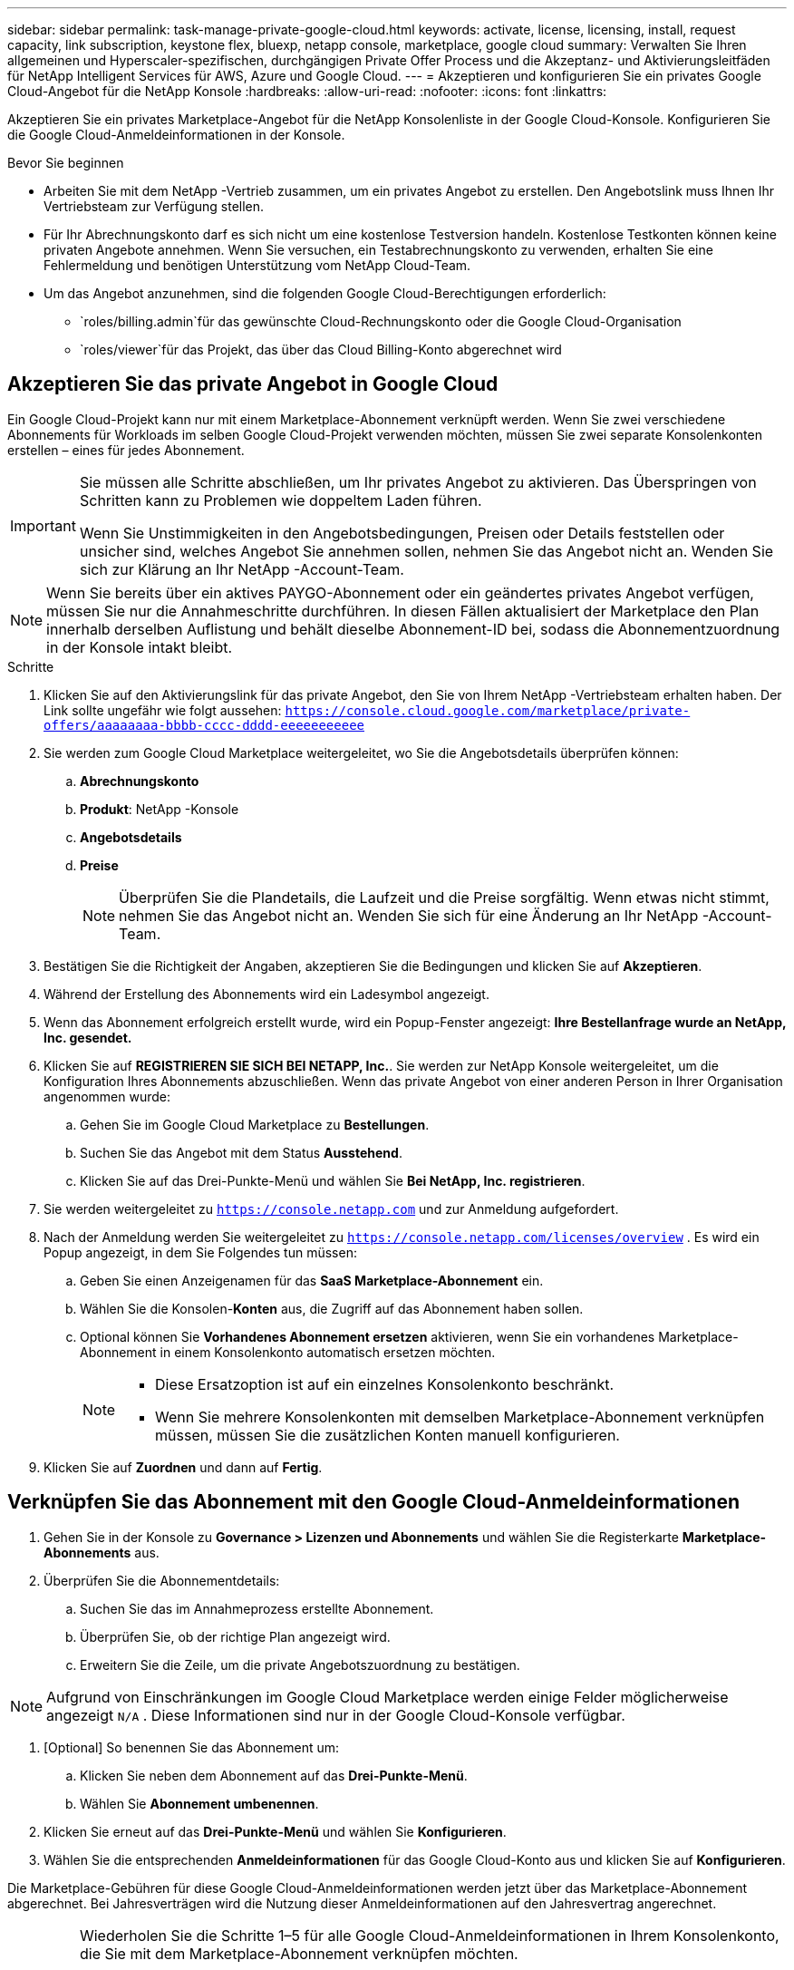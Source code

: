 ---
sidebar: sidebar 
permalink: task-manage-private-google-cloud.html 
keywords: activate, license, licensing, install, request capacity, link subscription, keystone flex, bluexp, netapp console, marketplace, google cloud 
summary: Verwalten Sie Ihren allgemeinen und Hyperscaler-spezifischen, durchgängigen Private Offer Process und die Akzeptanz- und Aktivierungsleitfäden für NetApp Intelligent Services für AWS, Azure und Google Cloud. 
---
= Akzeptieren und konfigurieren Sie ein privates Google Cloud-Angebot für die NetApp Konsole
:hardbreaks:
:allow-uri-read: 
:nofooter: 
:icons: font
:linkattrs: 


[role="lead"]
Akzeptieren Sie ein privates Marketplace-Angebot für die NetApp Konsolenliste in der Google Cloud-Konsole.  Konfigurieren Sie die Google Cloud-Anmeldeinformationen in der Konsole.

.Bevor Sie beginnen
* Arbeiten Sie mit dem NetApp -Vertrieb zusammen, um ein privates Angebot zu erstellen. Den Angebotslink muss Ihnen Ihr Vertriebsteam zur Verfügung stellen.
* Für Ihr Abrechnungskonto darf es sich nicht um eine kostenlose Testversion handeln. Kostenlose Testkonten können keine privaten Angebote annehmen. Wenn Sie versuchen, ein Testabrechnungskonto zu verwenden, erhalten Sie eine Fehlermeldung und benötigen Unterstützung vom NetApp Cloud-Team.
* Um das Angebot anzunehmen, sind die folgenden Google Cloud-Berechtigungen erforderlich:
+
** `roles/billing.admin`für das gewünschte Cloud-Rechnungskonto oder die Google Cloud-Organisation
** `roles/viewer`für das Projekt, das über das Cloud Billing-Konto abgerechnet wird






== Akzeptieren Sie das private Angebot in Google Cloud

Ein Google Cloud-Projekt kann nur mit einem Marketplace-Abonnement verknüpft werden. Wenn Sie zwei verschiedene Abonnements für Workloads im selben Google Cloud-Projekt verwenden möchten, müssen Sie zwei separate Konsolenkonten erstellen – eines für jedes Abonnement.

[IMPORTANT]
====
Sie müssen alle Schritte abschließen, um Ihr privates Angebot zu aktivieren. Das Überspringen von Schritten kann zu Problemen wie doppeltem Laden führen.

Wenn Sie Unstimmigkeiten in den Angebotsbedingungen, Preisen oder Details feststellen oder unsicher sind, welches Angebot Sie annehmen sollen, nehmen Sie das Angebot nicht an. Wenden Sie sich zur Klärung an Ihr NetApp -Account-Team.

====
[NOTE]
====
Wenn Sie bereits über ein aktives PAYGO-Abonnement oder ein geändertes privates Angebot verfügen, müssen Sie nur die Annahmeschritte durchführen. In diesen Fällen aktualisiert der Marketplace den Plan innerhalb derselben Auflistung und behält dieselbe Abonnement-ID bei, sodass die Abonnementzuordnung in der Konsole intakt bleibt.

====
.Schritte
. Klicken Sie auf den Aktivierungslink für das private Angebot, den Sie von Ihrem NetApp -Vertriebsteam erhalten haben. Der Link sollte ungefähr wie folgt aussehen:
`https://console.cloud.google.com/marketplace/private-offers/aaaaaaaa-bbbb-cccc-dddd-eeeeeeeeeee`
. Sie werden zum Google Cloud Marketplace weitergeleitet, wo Sie die Angebotsdetails überprüfen können:
+
.. **Abrechnungskonto**
.. **Produkt**: NetApp -Konsole
.. **Angebotsdetails**
.. **Preise**
+
[NOTE]
====
Überprüfen Sie die Plandetails, die Laufzeit und die Preise sorgfältig. Wenn etwas nicht stimmt, nehmen Sie das Angebot nicht an. Wenden Sie sich für eine Änderung an Ihr NetApp -Account-Team.

====


. Bestätigen Sie die Richtigkeit der Angaben, akzeptieren Sie die Bedingungen und klicken Sie auf **Akzeptieren**.
. Während der Erstellung des Abonnements wird ein Ladesymbol angezeigt.
. Wenn das Abonnement erfolgreich erstellt wurde, wird ein Popup-Fenster angezeigt: *Ihre Bestellanfrage wurde an NetApp, Inc. gesendet.*
. Klicken Sie auf **REGISTRIEREN SIE SICH BEI NETAPP, Inc.**. Sie werden zur NetApp Konsole weitergeleitet, um die Konfiguration Ihres Abonnements abzuschließen. Wenn das private Angebot von einer anderen Person in Ihrer Organisation angenommen wurde:
+
.. Gehen Sie im Google Cloud Marketplace zu **Bestellungen**.
.. Suchen Sie das Angebot mit dem Status **Ausstehend**.
.. Klicken Sie auf das Drei-Punkte-Menü und wählen Sie **Bei NetApp, Inc. registrieren**.


. Sie werden weitergeleitet zu `https://console.netapp.com` und zur Anmeldung aufgefordert.
. Nach der Anmeldung werden Sie weitergeleitet zu `https://console.netapp.com/licenses/overview` . Es wird ein Popup angezeigt, in dem Sie Folgendes tun müssen:
+
.. Geben Sie einen Anzeigenamen für das *SaaS Marketplace-Abonnement* ein.
.. Wählen Sie die Konsolen-**Konten** aus, die Zugriff auf das Abonnement haben sollen.
.. Optional können Sie **Vorhandenes Abonnement ersetzen** aktivieren, wenn Sie ein vorhandenes Marketplace-Abonnement in einem Konsolenkonto automatisch ersetzen möchten.
+
[NOTE]
====
*** Diese Ersatzoption ist auf ein einzelnes Konsolenkonto beschränkt.
*** Wenn Sie mehrere Konsolenkonten mit demselben Marketplace-Abonnement verknüpfen müssen, müssen Sie die zusätzlichen Konten manuell konfigurieren.


====


. Klicken Sie auf **Zuordnen** und dann auf **Fertig**.




== Verknüpfen Sie das Abonnement mit den Google Cloud-Anmeldeinformationen

. Gehen Sie in der Konsole zu **Governance > Lizenzen und Abonnements** und wählen Sie die Registerkarte **Marketplace-Abonnements** aus.
. Überprüfen Sie die Abonnementdetails:
+
.. Suchen Sie das im Annahmeprozess erstellte Abonnement.
.. Überprüfen Sie, ob der richtige Plan angezeigt wird.
.. Erweitern Sie die Zeile, um die private Angebotszuordnung zu bestätigen.




[NOTE]
====
Aufgrund von Einschränkungen im Google Cloud Marketplace werden einige Felder möglicherweise angezeigt `N/A` . Diese Informationen sind nur in der Google Cloud-Konsole verfügbar.

====
. [Optional] So benennen Sie das Abonnement um:
+
.. Klicken Sie neben dem Abonnement auf das **Drei-Punkte-Menü**.
.. Wählen Sie **Abonnement umbenennen**.


. Klicken Sie erneut auf das **Drei-Punkte-Menü** und wählen Sie **Konfigurieren**.
. Wählen Sie die entsprechenden **Anmeldeinformationen** für das Google Cloud-Konto aus und klicken Sie auf **Konfigurieren**.


Die Marketplace-Gebühren für diese Google Cloud-Anmeldeinformationen werden jetzt über das Marketplace-Abonnement abgerechnet. Bei Jahresverträgen wird die Nutzung dieser Anmeldeinformationen auf den Jahresvertrag angerechnet.

[IMPORTANT]
====
Wiederholen Sie die Schritte 1–5 für alle Google Cloud-Anmeldeinformationen in Ihrem Konsolenkonto, die Sie mit dem Marketplace-Abonnement verknüpfen möchten.

* Um Anmeldeinformationen von einem anderen Konsolenkonto zuzuordnen, verwenden Sie das Dropdown-Menü **Konto**, um zwischen Konten zu wechseln und die Schritte zu wiederholen.
* Um Anmeldeinformationen für einen anderen Agenten zuzuordnen, verwenden Sie das Dropdown-Menü **Agent** und wiederholen Sie die Schritte.


====


== Google Cloud-Nutzung anzeigen

So zeigen Sie den Status und die Nutzung des Google Cloud-Guthabens an:

. Gehen Sie in der Google Cloud-Konsole zu **Cloud Marketplace**.
. Klicken Sie auf **Ihre Bestellungen**.
. Wählen Sie aus der Dropdown-Liste **Abrechnungskonto auswählen** das Abrechnungskonto aus, das Ihrem privaten Angebot zugeordnet ist.
. Suchen Sie in der Tabelle nach Ihrem privaten Angebot, klicken Sie auf das **Drei-Punkte-Menü** und wählen Sie **Guthaben anzeigen**.

